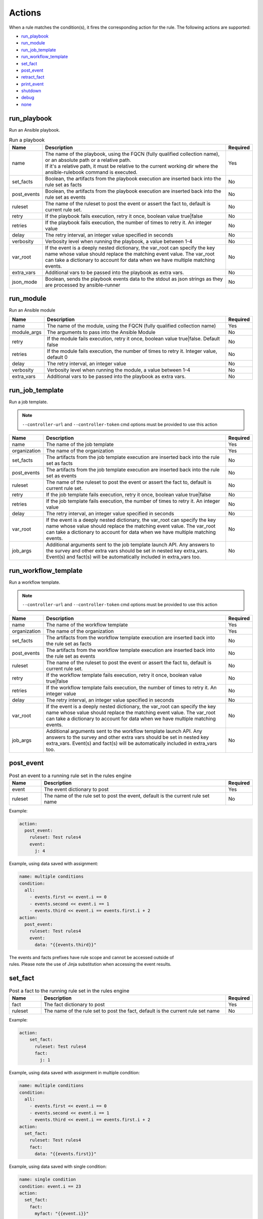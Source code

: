 =======
Actions
=======

When a rule matches the condition(s), it fires the corresponding action for the rule.
The following actions are supported:

- `run_playbook`_
- `run_module`_
- `run_job_template`_
- `run_workflow_template`_
- `set_fact`_
- `post_event`_
- `retract_fact`_
- `print_event`_
- `shutdown`_
- `debug`_
- `none`_

run_playbook
************
Run an Ansible playbook.

.. list-table:: Run a playbook
   :widths: 25 150 10
   :header-rows: 1

   * - Name
     - Description
     - Required
   * - name
     - | The name of the playbook, using the FQCN (fully qualified collection name), or an absolute path or a relative path.
       | If it's a relative path, it must be relative to the current working dir where the ansible-rulebook command is executed.
     - Yes
   * - set_facts
     - Boolean, the artifacts from the playbook execution are inserted back into the rule set as facts
     - No
   * - post_events
     - Boolean, the artifacts from the playbook execution are inserted back into the rule set as events
     - No
   * - ruleset
     - The name of the ruleset to post the event or assert the fact to, default is current rule set.
     - No
   * - retry
     - If the playbook fails execution, retry it once, boolean value true|false
     - No
   * - retries
     - If the playbook fails execution, the number of times to retry it. An integer value
     - No
   * - delay
     - The retry interval, an integer value specified in seconds
     - No
   * - verbosity
     - Verbosity level when running the playbook, a value between 1-4
     - No
   * - var_root
     - If the event is a deeply nested dictionary, the var_root can specify the key name whose value should replace the matching event value. The var_root can take a dictionary to account for data when we have multiple matching events.
     - No
   * - extra_vars
     - Additional vars to be passed into the playbook as extra vars.
     - No
   * - json_mode
     - Boolean, sends the playbook events data to the stdout as json strings as they are processed by ansible-runner
     - No


run_module
**********
Run an Ansible module

.. list-table::
   :widths: 25 150 10
   :header-rows: 1

   * - Name
     - Description
     - Required
   * - name
     - The name of the module, using the FQCN (fully qualified collection name)
     - Yes
   * - module_args
     - The arguments to pass into the Ansible Module
     - No
   * - retry
     - If the module fails execution, retry it once, boolean value true|false. Default false
     - No
   * - retries
     - If the module fails execution, the number of times to retry it. Integer value, default 0
     - No
   * - delay
     - The retry interval, an integer value
     - No
   * - verbosity
     - Verbosity level when running the module, a value between 1-4
     - No
   * - extra_vars
     - Additional vars to be passed into the playbook as extra vars.
     - No

run_job_template
****************

Run a job template.

.. note::
    ``--controller-url`` and ``--controller-token`` cmd options must be provided to use this action

.. list-table::
   :widths: 25 150 10
   :header-rows: 1

   * - Name
     - Description
     - Required
   * - name
     - The name of the job template
     - Yes
   * - organization
     - The name of the organization
     - Yes
   * - set_facts
     - The artifacts from the job template execution are inserted back into the rule set as facts
     - No
   * - post_events
     - The artifacts from the job template execution are inserted back into the rule set as events
     - No
   * - ruleset
     - The name of the ruleset to post the event or assert the fact to, default is current rule set.
     - No
   * - retry
     - If the job template fails execution, retry it once, boolean value true|false
     - No
   * - retries
     - If the job template fails execution, the number of times to retry it. An integer value
     - No
   * - delay
     - The retry interval, an integer value specified in seconds
     - No
   * - var_root
     - If the event is a deeply nested dictionary, the var_root can specify the key name whose value should replace the matching event value. The var_root can take a dictionary to account for data when we have multiple matching events.
     - No
   * - job_args
     - Additional arguments sent to the job template launch API. Any answers to the survey and other extra vars should be set in nested key extra_vars. Event(s) and fact(s) will be automatically included in extra_vars too.
     - No

run_workflow_template
*********************

Run a workflow template.

.. note::
    ``--controller-url`` and ``--controller-token`` cmd options must be provided to use this action

.. list-table::
   :widths: 25 150 10
   :header-rows: 1

   * - Name
     - Description
     - Required
   * - name
     - The name of the workflow template
     - Yes
   * - organization
     - The name of the organization
     - Yes
   * - set_facts
     - The artifacts from the workflow template execution are inserted back into the rule set as facts
     - No
   * - post_events
     - The artifacts from the workflow template execution are inserted back into the rule set as events
     - No
   * - ruleset
     - The name of the ruleset to post the event or assert the fact to, default is current rule set.
     - No
   * - retry
     - If the workflow template fails execution, retry it once, boolean value true|false
     - No
   * - retries
     - If the workflow template fails execution, the number of times to retry it. An integer value
     - No
   * - delay
     - The retry interval, an integer value specified in seconds
     - No
   * - var_root
     - If the event is a deeply nested dictionary, the var_root can specify the key name whose value should replace the matching event value. The var_root can take a dictionary to account for data when we have multiple matching events.
     - No
   * - job_args
     - Additional arguments sent to the workflow template launch API. Any answers to the survey and other extra vars should be set in nested key extra_vars. Event(s) and fact(s) will be automatically included in extra_vars too.
     - No

post_event
**********
.. list-table::  Post an event to a running rule set in the rules engine
   :widths: 25 150 10
   :header-rows: 1

   * - Name
     - Description
     - Required
   * - event
     - The event dictionary to post
     - Yes
   * - ruleset
     - The name of the rule set to post the event, default is the current rule set name
     - No

Example:

.. code-block:: yaml

      action:
        post_event:
          ruleset: Test rules4
          event:
            j: 4

Example, using data saved with assignment:

.. code-block:: yaml

      name: multiple conditions
      condition:
        all:
          - events.first << event.i == 0
          - events.second << event.i == 1
          - events.third << event.i == events.first.i + 2
      action:
        post_event:
          ruleset: Test rules4
          event:
            data: "{{events.third}}"


| The events and facts prefixes have rule scope and cannot be accessed outside of
| rules. Please note the use of Jinja substitution when accessing the event results.

set_fact
********
.. list-table:: Post a fact to the running rule set in the rules engine
   :widths: 25 150 10
   :header-rows: 1

   * - Name
     - Description
     - Required
   * - fact
     - The fact dictionary to post
     - Yes
   * - ruleset
     - The name of the rule set to post the fact, default is the current rule set name
     - No

Example:

.. code-block:: yaml

    action:
        set_fact:
          ruleset: Test rules4
          fact:
            j: 1

Example, using data saved with assignment in multiple condition:

.. code-block:: yaml

      name: multiple conditions
      condition:
        all:
          - events.first << event.i == 0
          - events.second << event.i == 1
          - events.third << event.i == events.first.i + 2
      action:
        set_fact:
          ruleset: Test rules4
          fact:
            data: "{{events.first}}"

Example, using data saved with single condition:

.. code-block:: yaml

      name: single condition
      condition: event.i == 23
      action:
        set_fact:
          fact:
            myfact: "{{event.i}}"

| A rulebook can have multiple rule sets, the set_fact/retract_fact/post_event allow you
| to target different rule sets within the rulebook. You currently cannot assert an event to
| multiple rule sets, it can be asserted to a single rule set. The default being the current
| rule set. Please note the use of Jinja substitution in the above examples  when accessing
| the event results in an action.

retract_fact
************
.. list-table:: Remove a fact from the running rule set in the rules engine
   :widths: 25 150 10
   :header-rows: 1

   * - Name
     - Description
     - Required
   * - fact
     - The fact dictionary to remove
     - Yes
   * - ruleset
     - The name of the rule set to retract the fact, default is the current rule set name
     - No

Example:

.. code-block:: yaml

      action:
        retract_fact:
          ruleset: Test rules4
          fact:
            j: 3

print_event
***********
.. list-table:: Write the event to stdout
   :widths: 25 150 10
   :header-rows: 1

   * - Name
     - Description
     - Required
   * - pretty
     - A boolean value to pretty print
     - No
   * - var_root
     - If the event is a deeply nested dictionary, the var_root can specify the key name whose value should replace the matching event value. The var_root can take a dictionary to account for data when we have multiple matching events.
     - No

Example:

.. code-block:: yaml

    action:
      print_event:
        pretty: true
        var_root: i

Example with multiple event match:

.. code-block:: yaml

    name: Multiple events with var_root
    condition:
      all:
        - events.webhook << event.webhook.payload.url == "http://www.example.com"
        - events.kafka << event.kafka.message.channel == "red"
    action:
      print_event:
        var_root:
          webhook.payload: webhook
          kafka.message: kafka


shutdown
********
.. list-table:: Shutdown ansible-rulebook
   :widths: 25 150 10
   :header-rows: 1

   * - Name
     - Description
     - Required
   * - delay
     - A numeric value about how long to wait in seconds before shutting down, default 60.0
     - No
   * - message
     - A message to be associated with this shutdown 
     - No
   * - kind
     - Kind of shutdown can be either **graceful** or **now**. default is graceful.
     - No

| Generate a shutdown event which will terminate the ansible-rulebook process.
| If there are multiple rule-sets running in your rule book, issuing a shutdown will cause
| all other rule-sets to end, care needs to be taken to account for running playbooks which
| can be impacted when one of the rule set decides to shutdown. A shutdown message is
| broadcast to all running rule-sets.

Example:

    .. code-block:: yaml

       name: shutdown after 5 events
       condition: event.i >= 5
       action:
          shutdown:
            delay: 0.125
            message: Shutting down after 5 events

Results
*******

When a rule's condition(s) are satisfied we get the results back as:
  * events/facts for multiple conditions
  * event/fact if a single condition

| This data is made available to your playbook as extra_vars when its invoked.
| In all the examples below you would see that facts/fact is an exact copy of events/event respectively
| and you can use either one of them in your playbook.

debug
*****
.. list-table:: debug ansible-rulebook
   :widths: 25 150 10
   :header-rows: 1

   * - Name
     - Description
     - Required
   * - msg
     - A simple string or an array of strings, which can have references to event or events
     - No
   * - var
     - The variable to print, which can have references to event or events. Using {{ }} is optional.
     - No

| The debug action tries to mimic the debug command in ansible.
| If no arguments are provided it prints the matching events along with other important properties
| **msg** and **var** are mutually exclusive, you can have only 1 of them in the debug
| msg can be a single string or an array of strings, with references to event or events.
| With var using the Jinja style braces is optional like shown in the example below

Example:

    .. code-block:: yaml

       name: debug with single message
       condition: event.i >= 5
       action:
          debug:
            msg: Simple debug message


    .. code-block:: yaml

       name: debug with multiple messages
       condition: event.i >= 5
       action:
          debug:
            msg: 
               - "Message 1 {{ event }}"
               - Second Message

    .. code-block:: yaml

       name: debug with var
       condition: event.i >= 5
       action:
          debug:
            var: event.i


none
****
  No action, useful when writing tests
  No arguments needed
